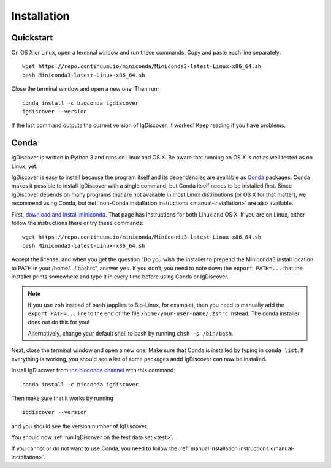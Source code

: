 ============
Installation
============

.. _quickstart:

Quickstart
----------

On OS X or Linux, open a terminal window and run these commands. Copy and paste
each line separately::

	wget https://repo.continuum.io/miniconda/Miniconda3-latest-Linux-x86_64.sh
	bash Miniconda3-latest-Linux-x86_64.sh

Close the terminal window and open a new one. Then run::

	conda install -c bioconda igdiscover
	igdiscover --version

If the last command outputs the current version of IgDiscover, it worked! Keep
reading if you have problems.


.. _simple-installation:

Conda
-----

IgDiscover is written in Python 3 and runs on Linux and OS X. Be aware that running on OS X is not
as well tested as on Linux, yet.

IgDiscover is easy to install because the program itself and its dependencies are available as
`Conda <http://conda.pydata.org/docs/>`_ packages. Conda makes it possible to install IgDiscover
with a single command, but Conda itself needs to be installed first. Since IgDiscover depends on
many programs that are not available in most Linux distributions (or OS X for that matter), we
recommend using Conda, but :ref:`non-Conda installation instructions <manual-installation>` are
also available.

First, `download and install miniconda <http://conda.pydata.org/docs/install/quick.html>`_.
That page has instructions for both Linux and OS X. If you are on Linux, either follow the
instructions there or try these commands::

	wget https://repo.continuum.io/miniconda/Miniconda3-latest-Linux-x86_64.sh
	bash Miniconda3-latest-Linux-x86_64.sh

Accept the license, and when you get the question “Do you wish the installer to
prepend the Miniconda3 install location to PATH in your /home/.../.bashrc”,
answer ``yes``. If you don’t, you need to note down the ``export PATH=...``
that the installer prints somewhere and type it in every time before using
Conda or IgDiscover.

.. note::
    If you use ``zsh`` instead of ``bash`` (applies to Bio-Linux, for example),
    then you need to manually add the ``export PATH=...`` line to the end of
    the file ``/home/your-user-name/.zshrc`` instead. The conda installer does
    not do this for you!

    Alternatively, change your default shell to bash by running
    ``chsh -s /bin/bash``.

Next, close the terminal window and open a new one. Make sure that Conda is
installed by typing in ``conda list``. If everything is working, you should see
a list of some packages andd IgDiscover can now be installed.

Install IgDiscover from `the bioconda channel <https://bioconda.github.io/bioconda>`_
with this command::

	conda install -c bioconda igdiscover

Then make sure that it works by running ::

	igdiscover --version

and you should see the version number of IgDiscover.

You should now :ref:`run IgDiscover on the test data set <test>`.


If you cannot or do not want to use Conda, you need to follow the
:ref:`manual installation instructions <manual-installation>`.

